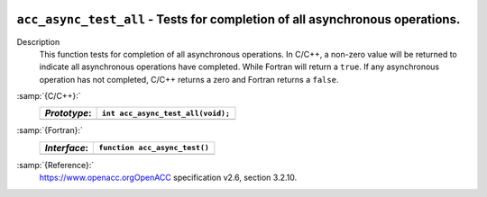   .. _acc_async_test_all:

``acc_async_test_all`` - Tests for completion of all asynchronous operations.
*****************************************************************************

Description
  This function tests for completion of all asynchronous operations.
  In C/C++, a non-zero value will be returned to indicate all asynchronous
  operations have completed. While Fortran will return a ``true``. If
  any asynchronous operation has not completed, C/C++ returns a zero and
  Fortran returns a ``false``.

:samp:`{C/C++}:`
  ============  =================================
  *Prototype*:  ``int acc_async_test_all(void);``
  ============  =================================
  ============  =================================

:samp:`{Fortran}:`
  ============  ==============================
  *Interface*:  ``function acc_async_test()``
  ============  ==============================
                ``logical acc_get_device_num``
  ============  ==============================

:samp:`{Reference}:`
  https://www.openacc.orgOpenACC specification v2.6, section
  3.2.10.


